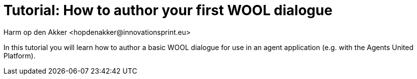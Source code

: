 = Tutorial: How to author your first WOOL dialogue
:toc: left
:toc-title: Table of Contents
:toclevels: 3
:imagesdir: ../images
:sectnums:
Harm op den Akker <hopdenakker@innovationsprint.eu>
:description: The document's description.

In this tutorial you will learn how to author a basic WOOL dialogue for use in an agent application (e.g. with the Agents United Platform).
